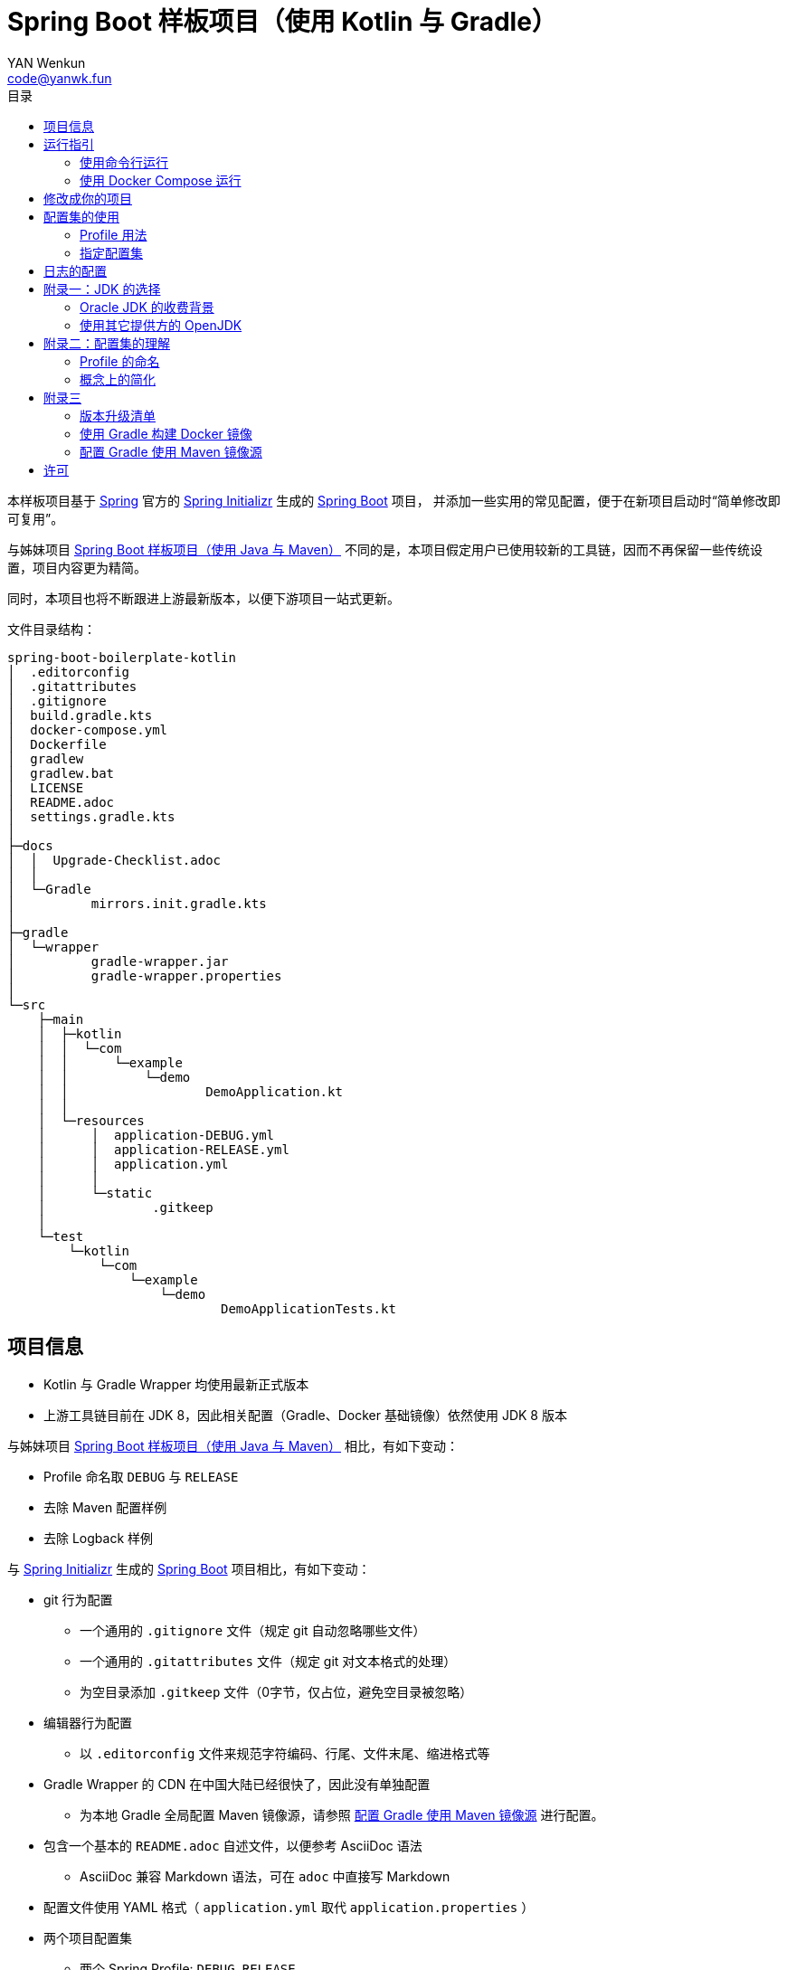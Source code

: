 :toc:
:toc-title: 目录
:author: YAN Wenkun
:email: code@yanwk.fun

= Spring Boot 样板项目（使用 Kotlin 与 Gradle）

本样板项目基于 https://spring.io/[Spring] 官方的 https://start.spring.io/[Spring Initializr] 生成的 https://spring.io/projects/spring-boot/[Spring Boot] 项目，
并添加一些实用的常见配置，便于在新项目启动时“简单修改即可复用”。

与姊妹项目 https://github.com/yanwenkun/spring-boot-boilerplate-java[Spring Boot 样板项目（使用 Java 与 Maven）]
不同的是，本项目假定用户已使用较新的工具链，因而不再保留一些传统设置，项目内容更为精简。

同时，本项目也将不断跟进上游最新版本，以便下游项目一站式更新。

文件目录结构：

----
spring-boot-boilerplate-kotlin
│  .editorconfig
│  .gitattributes
│  .gitignore
│  build.gradle.kts
│  docker-compose.yml
│  Dockerfile
│  gradlew
│  gradlew.bat
│  LICENSE
│  README.adoc
│  settings.gradle.kts
│
├─docs
│  │  Upgrade-Checklist.adoc
│  │
│  └─Gradle
│          mirrors.init.gradle.kts
│
├─gradle
│  └─wrapper
│          gradle-wrapper.jar
│          gradle-wrapper.properties
│
└─src
    ├─main
    │  ├─kotlin
    │  │  └─com
    │  │      └─example
    │  │          └─demo
    │  │                  DemoApplication.kt
    │  │
    │  └─resources
    │      │  application-DEBUG.yml
    │      │  application-RELEASE.yml
    │      │  application.yml
    │      │
    │      └─static
    │              .gitkeep
    │
    └─test
        └─kotlin
            └─com
                └─example
                    └─demo
                            DemoApplicationTests.kt

----

== 项目信息

* Kotlin 与 Gradle Wrapper 均使用最新正式版本

* 上游工具链目前在 JDK 8，因此相关配置（Gradle、Docker 基础镜像）依然使用 JDK 8 版本

与姊妹项目 https://github.com/yanwenkun/spring-boot-boilerplate-java[Spring Boot 样板项目（使用 Java 与 Maven）] 相比，有如下变动：

* Profile 命名取 `DEBUG` 与 `RELEASE`
* 去除 Maven 配置样例
* 去除 Logback 样例

与 https://start.spring.io/[Spring Initializr] 生成的 https://spring.io/projects/spring-boot/[Spring Boot] 项目相比，有如下变动：

* git 行为配置
** 一个通用的 `.gitignore` 文件（规定 git 自动忽略哪些文件）
** 一个通用的 `.gitattributes` 文件（规定 git 对文本格式的处理）
** 为空目录添加 `.gitkeep` 文件（0字节，仅占位，避免空目录被忽略）

* 编辑器行为配置
** 以 `.editorconfig` 文件来规范字符编码、行尾、文件末尾、缩进格式等

* Gradle Wrapper 的 CDN 在中国大陆已经很快了，因此没有单独配置
** 为本地 Gradle 全局配置 Maven 镜像源，请参照 <<配置 Gradle 使用 Maven 镜像源>> 进行配置。

* 包含一个基本的 `README.adoc` 自述文件，以便参考 AsciiDoc 语法
** AsciiDoc 兼容 Markdown 语法，可在 `adoc` 中直接写 Markdown

* 配置文件使用 YAML 格式（ `application.yml` 取代 `application.properties` ）

* 两个项目配置集
** 两个 Spring Profile: `DEBUG`, `RELEASE`
*** 注意：本项目中仅包含 Spring Profile

* Docker 描述文件（`Dockerfile`、`docker-compose.yml`）
** 参照官方最佳实践，使用多段构建

* `docs` 目录下附带若干帮助文件
** 版本升级清单
** Gradle 镜像源配置样例

== 运行指引

* 如果你使用 IDEA / Spring Tool Suite，直接运行项目即可。

=== 使用命令行运行

* 如果你不想使用 IDE，可以用命令行的方式运行 Spring Boot 项目，你需要先在本地安装：

** Git
** JDK 1.8 或更高版本

执行命令：

[source,sh]
----
git clone https://github.com/yanwenkun/spring-boot-boilerplate-kotlin.git
cd spring-boot-boilerplate-kotlin
./gradlew clean bootRun
----

按 `Ctrl + C` 可终止运行

=== 使用 Docker Compose 运行

如果你安装有 Docker Desktop，直接运行以下命令，即可构建镜像并运行容器：

[source,sh]
----
docker-compose up --build
----

按 `Ctrl + C` 可终止运行。

== 修改成你的项目

1. 全局搜索 `DemoApplication` ，并替换为你的程序名称，比如 `SampleApplication` （建议保留 `Application` 后缀）
2. 全局搜索 `com.example.demo` ，并替换为你的软件包名称，比如 `fun.yanwenkun.sample`
3. 全局搜索 `com.example` ，并替换为你的组织名称，比如 `fun.yanwenkun`
4. 修改 `pom.xml` 中的软件制品信息（GAV），并管理你的依赖项
5. 修改代码文件对应的路径、文件名（可通过 IDE 的重构功能完成）
6. 修改 `docker-compose.yml` 中的容器与镜像名称

== 配置集的使用

.配置集与运行环境样板
|===
|启用配置集 |运行环境 |数据源 |日志级别（业务） |日志级别（框架）

|`@Profile("DEBUG")`
|开发环境 Development
|运行时 H2 内存数据库
|TRACE
|INFO

.3+|`@Profile("RELEASE")`
|线上测试环境 Testing
|测试数据库
|DEBUG
|INFO

|预发环境 Staging
|生产数据库
|INFO
|WARN

|生产环境 Production
|生产数据库
|WARN
|ERROR
|===

在实际生产中，该表会更为复杂，但原则不变：使问题尽早暴露、尽早解决。 +
从脱离本地开发环境开始，所有代码与依赖项均应与生产环境一致，仅配置不同。 +

Gradle 有其灵活的构建方式，不需要对应 Maven Profile 的使用习惯。因此本项目实际只有一套 Spring Profile，勿混淆。

=== Profile 用法

* Spring Profile 在 Java/Kotlin 代码中的用法：
** 使用Spring注解： `@Profile("DEBUG")`
** 未标 `@Profile` 注解的代码段，均与配置集无关

=== 指定配置集

注意：同一时间只能有一个 Spring Profile 激活

* 方法1：运行时指定参数
[source,sh]
----
java -jar demo.jar --spring.profiles.active=DEBUG
----

* 方法2：修改 `application.yaml` 中的 `spring:profiles:active` 属性

* 方法3：使用环境变量，使 Spring Boot 程序运行时直接调用不同配置集：

[source,sh]
----
export SPRING_PROFILES_ACTIVE=RELEASE
----

* `Dockerfile` 已配置为默认使用 `RELEASE`
* 编译服务如 Jenkins 应配置相关参数，代码仓库本身应面向开发者

== 日志的配置

* 容器环境下，日志输出到 STDOUT（标准输出、命令行输出）即可，由容器管理日志的收集
* 程序只需要配置日志输出等级，修改 `application-{$profile}.yml` 即可

== 附录一：JDK 的选择

=== Oracle JDK 的收费背景

* 在以往几乎完全免费的 https://www.oracle.com/technetwork/java/javase/downloads/index.html[Oracle JDK] ，从2019年开始，只对开发、个人使用免费，用于生产环境需要付费
* 而 https://jdk.java.net/[Oracle OpenJDK] 只更新最新 GA 大版本，每当新的大版本 GA，老版本即停止更新
** Oracle 这么做是为了鼓励开发者跟进新版本，同时也扩大老版本的维护收费

* 个人建议
** 对于企业开发，“追新”是为了保持先进、与主流同步，“追最新”则容易踩坑、增加成本。正所谓“领先一步是先驱，领先两步是先烈” :-)
** Java 的下一个长期支持版本（LTS）是 17，在其广泛可用（GA）之前，建议维持在 Java 11

=== 使用其它提供方的 OpenJDK

考虑以下几点：

* 开源
* 有健壮支持
* 完全免费

推荐如下：

* https://adoptopenjdk.net/[AdoptOpenJDK]
** 来自 Java 社区重要成员支持的 OpenJDK
** 目前涵盖 `8` ~ `13` 所有大版本
** 除了 JDK 之外，每个版本还提供 JRE
** 除了 `HotSpot` JVM 之外，还提供 `OpenJ9` JVM （来自 IBM 开源的 JVM，为云环境、容器化优化，内存占用小，提供快速启动选项）
** OpenJ9 可选择 Large Heap 预配置版本（堆内存 > 57 GiB），该配置以更大内存占用为代价，提高吞吐与响应，大幅减少 GC 时的暂停时间

* https://www.aliyun.com/product/dragonwell[Alibaba Dragonwell]
** 阿里巴巴开源的 OpenJDK
** 目前版本只有 `8`，即将发布 `11`
** 目前只支持 `Linux x86-64`

* https://aws.amazon.com/corretto[Amazon Corretto]
** 亚马逊开源的 OpenJDK
** 为 `8` 和 `11` 提供长期支持

如果你感到选择困难，请使用 https://adoptopenjdk.net/?variant=openjdk11&jvmVariant=hotspot[AdoptOpenJDK11+HotSpot] ，它的兼容性最佳。

== 附录二：配置集的理解

* Profile 直译即“档案”，此处理解为配置、配置集

* 配置集包含：配置项 + 专有依赖 + 专有代码

* 对于代码本身，为避免过度复杂，仅使用 2 个配置集：
** 开发阶段专有代码： `@Profile("DEBUG")`
** 生产阶段专有代码： `@Profile("RELEASE")`

=== Profile 的命名

* `DEBUG` 与 `RELEASE` 两个命名源自 Android 开发惯例（Kotlin 与 Gradle 的重要领域），同时也是 C# / .NET 的默认命名方式

* Profile 命名并无绝对标准，比如 https://docs.spring.io/spring-boot/docs/current/reference/html/spring-boot-features.html#profile-specific-configuration[Spring 官方文档]
中就使用了 `dev`、`staging`、`production` 作为例子

* 为了避免开发者误解“Profile”与“运行环境”之间的关系，本项目仅使用 `DEBUG` 与 `RELEASE` 这两个 Profile
** `DEBUG` 仅在开发环境有效，脱离开发环境即开始使用 `RELEASE`，使潜在问题尽早暴露

实际上，在高度 CI/CD 化之后，开发者不需要过多关心运行环境，而是应该精简配置、写好配置样板，供运维在不同阶段灵活部署。

=== 概念上的简化

* 开发（本地编码）、验证（各类测试）、生产（发布上线）：
 1. 既是软件生命周期中的“阶段”
 2. 也是运维与服务治理中的“环境”
* 分得过于详细，有过度设计之虞，概念越多越容易出错
* 作为“偷懒”的做法，将阶段和环境合为一谈，主要目的在于减少心智负担
** 但扩大开发规模的时候，还是要注意概念上的区分

== 附录三

=== 版本升级清单

见： link:docs/Upgrade-Checklist.adoc[版本升级清单] 。

=== 使用 Gradle 构建 Docker 镜像

首先配置 Gradle 插件（Google Cloud Tools Jib）：

.build.gradle.kts
[source,kts]
----
plugins {
    // Google Jib 插件，用于快速构建容器镜像并发布
    id("com.google.cloud.tools.jib") version "2.0.0"
}
----

* 用法1：构建镜像

[source,sh]
----
./gradlew jibDockerBuild --image=example.com/demo:kotlin
----

* 用法2：构建镜像并推送至仓库（Docker Registry）

[source,sh]
----
./gradlew jib --image=example.com/demo:kotlin
----

注意修改镜像与标签名称 `example.com/demo:kotlin`。 +
推送至仓库前需要先登录（`docker login`）。

=== 配置 Gradle 使用 Maven 镜像源

在中国大陆访问 Maven 官方源一般会很慢，建议使用镜像源。

* 不推荐直接在 `build.gradle.kts` 中配置仓库来源
** 如果是开源项目，会影响身处国外的开发者
** 不利于 CI 的管理

如何为本地 Gradle 全局配置 Maven 镜像源：

将【 link:docs/Gradle/mirrors.init.gradle.kts[mirrors.init.gradle.kts] 】复制到【 用户主目录/.gradle/init.d/ 】下。
或执行命令：

[source,sh]
----
mkdir ~/.gradle/init.d/
cp docs/Gradle/mirrors.init.gradle.kts ~/.gradle/init.d/
----

该配置对运行在本地的 Gradle、Gradle Wrapper 均有效。

== 许可

本项目使用与 https://github.com/spring-projects/spring-boot[Spring Boot] 一致的 Apache License 2.0 许可。
